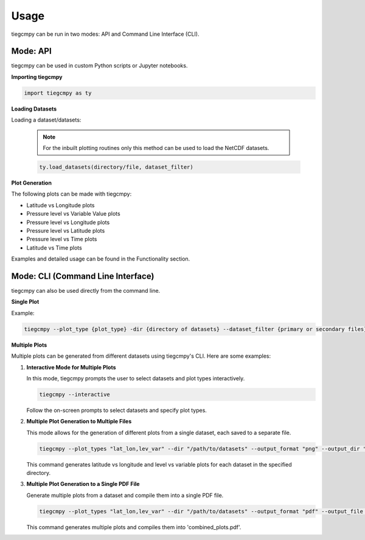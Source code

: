 Usage
=====

tiegcmpy can be run in two modes: API and Command Line Interface (CLI).

Mode: API
---------

tiegcmpy can be used in custom Python scripts or Jupyter notebooks.

**Importing tiegcmpy**

.. code-block:: python

    import tiegcmpy as ty

**Loading Datasets**

Loading a dataset/datasets:

  .. note::

      For the inbuilt plotting routines only this method can be used to load the NetCDF datasets.


  .. code-block:: python

      ty.load_datasets(directory/file, dataset_filter)


**Plot Generation**

The following plots can be made with tiegcmpy:

- Latitude vs Longitude plots
- Pressure level vs Variable Value plots
- Pressure level vs Longitude plots
- Pressure level vs Latitude plots
- Pressure level vs Time plots
- Latitude vs Time plots

Examples and detailed usage can be found in the Functionality section.

Mode: CLI (Command Line Interface)
----------------------------------

tiegcmpy can also be used directly from the command line.

**Single Plot**

Example:

.. code-block:: bash

    tiegcmpy --plot_type {plot_type} -dir {directory of datasets} --dataset_filter {primary or secondary files} --output_format {format of output plot} --[Other optional arguments for specific plots]

**Multiple Plots**

Multiple plots can be generated from different datasets using tiegcmpy's CLI. Here are some examples:

1. **Interactive Mode for Multiple Plots**

   In this mode, tiegcmpy prompts the user to select datasets and plot types interactively.

   .. code-block:: bash

       tiegcmpy --interactive

   Follow the on-screen prompts to select datasets and specify plot types.

2. **Multiple Plot Generation to Multiple Files**

   This mode allows for the generation of different plots from a single dataset, each saved to a separate file.

   .. code-block:: bash

       tiegcmpy --plot_types "lat_lon,lev_var" --dir "/path/to/datasets" --output_format "png" --output_dir "/path/to/output"

   This command generates latitude vs longitude and level vs variable plots for each dataset in the specified directory.

3. **Multiple Plot Generation to a Single PDF File**

   Generate multiple plots from a dataset and compile them into a single PDF file.

   .. code-block:: bash

       tiegcmpy --plot_types "lat_lon,lev_var" --dir "/path/to/datasets" --output_format "pdf" --output_file "combined_plots.pdf"

   This command generates multiple plots and compiles them into 'combined_plots.pdf'.